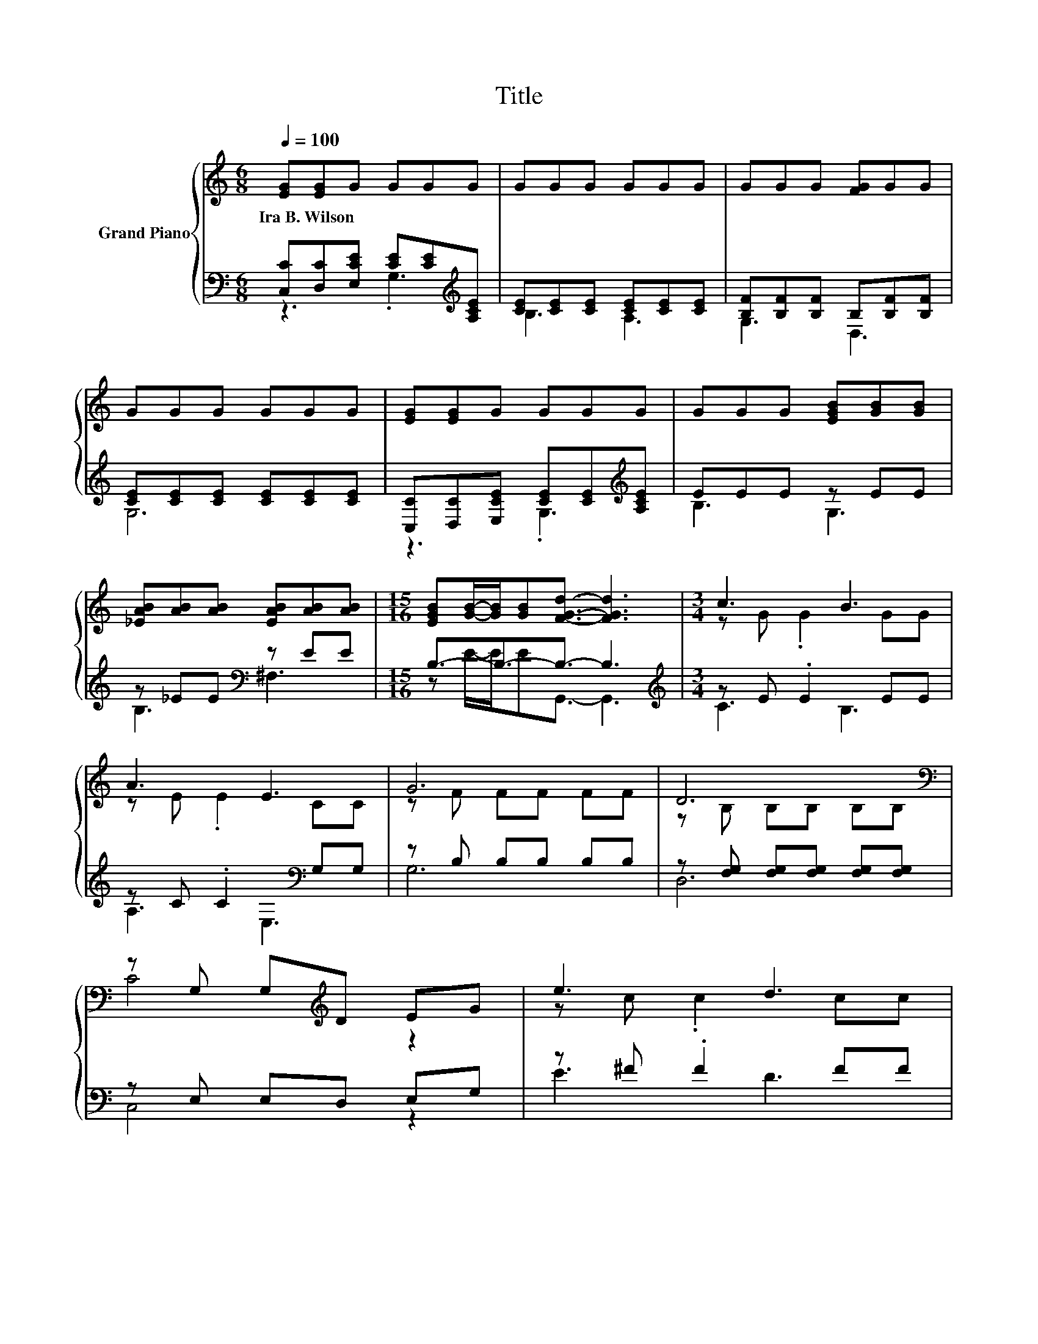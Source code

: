 X:1
T:Title
%%score { ( 1 4 5 ) | ( 2 3 ) }
L:1/8
Q:1/4=100
M:6/8
K:C
V:1 treble nm="Grand Piano"
V:4 treble 
V:5 treble 
V:2 bass 
V:3 bass 
V:1
 [EG][EG]G GGG | GGG GGG | GGG [FG]GG | GGG GGG | [EG][EG]G GGG | GGG [EGB][GB][GB] | %6
w: Ira~B.~Wilson * * * * *||||||
 [_EAB][AB][AB] [EAB][AB][AB] |[M:15/16] [EGB][GB]/-[GB]/[GB][FGd]3/2- [FGd]3 |[M:3/4] c3 B3 | %9
w: |||
 A3 E3 | G6 | D6[K:bass] | z G, G,[K:treble]D EG | e3 d3 | d6- | d6[K:bass][K:treble] | f4 z2 | %17
w: ||||||||
 e3 d3 | c4 z2 | B3 A3 | G3 .A3 |[M:13/16] [Ge]/-[Ge]/-[Ge]-<[Ge]d/-d-<d z |[M:3/4] c6- | c6 |] %24
w: |||||||
V:2
 [C,C][D,C][E,CE] [CE][CE][K:treble][A,CE] | [CE][CE][CE] [CE][CE][CE] | %2
 [B,F][B,F][B,F] B,[B,F][B,F] | [CE][CE][CE] [CE][CE][CE] | %4
 [C,C][D,C][E,CE] [CE][CE][K:treble][A,CE] | EEE z EE | z _EE[K:bass] z EE | %7
[M:15/16] B,3/2-B,3/2-B,3/2- B,3 |[M:3/4][K:treble] z E .E2 EE | z C .C2[K:bass] G,G, | %10
 z B, B,B, B,B, | z [F,G,] [F,G,][F,G,] [F,G,][F,G,] | z E, E,D, E,G, | z ^F .F2 FF | %14
 z [FG] .[FG]2 [FG][FG] | z [FG] .[FG]2 [FG][FG] | z[K:treble] [FA] [FA][K:bass] E,2 F, | %17
 z E .E2[K:treble] [E^G][EG] | z [CE] [CE] B,,2 C, | z C .C2 CC | G,,G, G,[G,B,] G,[G,B,] | %21
[M:13/16] z/ z/ z/ z/ z[K:treble] F/-F-<F[K:bass] z |[M:3/4] z E .E2 EE | [C,,C,]2 z .[C,,C,]3 |] %24
V:3
 z3 .G,3[K:treble] | B,3 A,3 | G,3 D,3 | G,6 | z3 .G,3[K:treble] | B,3 G,3 | B,3[K:bass] ^F,3 | %7
[M:15/16] z E/-E/EG,,3/2- G,,3 |[M:3/4][K:treble] C3 B,3 | A,3[K:bass] E,3 | G,6 | D,6 | C,4 z2 | %13
 E3 D3 | D4 z2 | x6 | [D,,D,]4[K:treble][K:bass] z2 | ^G,3 E,3[K:treble] | [A,,,A,,]4 z2 | %19
 D,3 D,,3 | x6 |[M:13/16] G,,G,G,[K:treble][G,B,]G,3/2[K:bass][G,B,E] |[M:3/4] [C,C]3 G,,3 | x6 |] %24
V:4
 x6 | x6 | x6 | x6 | x6 | x6 | x6 |[M:15/16] x15/2 |[M:3/4] z G .G2 GG | z E .E2 CC | z F FF FF | %11
 z[K:bass] B, B,B, B,B, | C4[K:treble] z2 | z c .c2 cc | z B .B2 BB | %15
 z B .B2[K:bass][K:treble] BB | z d d E2 F | z B .B2 BB | z A A B,2 C | z ^F .F2 FF | %20
 F-[B,F-] [B,F-]2 [B,F-][Fc] |[M:13/16] z B,B, z B,3/2c |[M:3/4] z G .G2 GG | [EG]2 z .[EG]3 |] %24
V:5
 x6 | x6 | x6 | x6 | x6 | x6 | x6 |[M:15/16] x15/2 |[M:3/4] x6 | x6 | x6 | x[K:bass] x5 | %12
 x3[K:treble] x3 | x6 | z2 z D,3 | G,3[K:bass] G,,3[K:treble] | x6 | x6 | x6 | x6 | x6 | %21
[M:13/16] x13/2 |[M:3/4] z2 z G,3 | x6 |] %24

